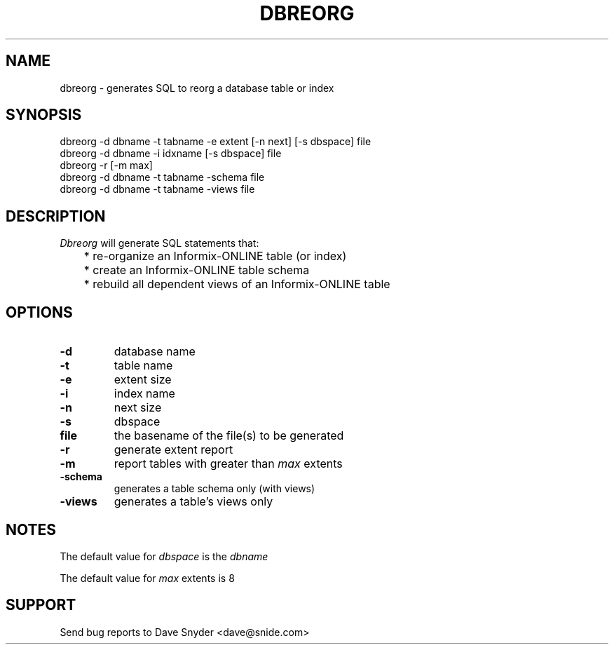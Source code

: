 .\"
.\" @(#)dbreorg.1 1.8  11/10/97 11:58:37  11/17/97 12:01:34
.\"
.TH DBREORG 1 "dbreorg 1.8"
.SH NAME
dbreorg \- generates SQL to reorg a database table or index
.SH SYNOPSIS
dbreorg \-d dbname \-t tabname \-e extent [\-n next] [\-s dbspace] file
.br
dbreorg \-d dbname \-i idxname [\-s dbspace] file
.br
dbreorg \-r [-m max]
.br
dbreorg \-d dbname \-t tabname \-schema file
.br
dbreorg \-d dbname \-t tabname \-views file
.SH DESCRIPTION
.I Dbreorg
will generate SQL statements that:
.br
	* re-organize an Informix-ONLINE table (or index)
.br
	* create an Informix-ONLINE table schema
.br
	* rebuild all dependent views of an Informix-ONLINE table
.SH OPTIONS
.TP
.B \-d
database name
.TP
.B \-t
table name
.TP
.B \-e
extent size
.TP
.B \-i
index name
.TP
.B \-n
next size
.TP
.B \-s
dbspace
.TP
.B file
the basename of the file(s) to be generated
.TP
.B \-r
generate extent report
.TP
.B \-m
report tables with greater than
.I max
extents
.TP
.B \-schema
generates a table schema only (with views)
.TP
.B \-views
generates a table's views only
.SH NOTES
The default value for
.I dbspace
is the
.I dbname
.PP
The default value for
.I max
extents is 8
.SH SUPPORT
Send bug reports to Dave Snyder <dave@snide.com>

